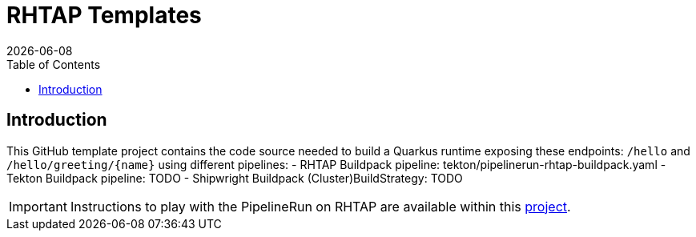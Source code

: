 = RHTAP Templates
:icons: font
:revdate: {docdate}
:toc: left
:toclevels: 2
ifdef::env-github[]
:tip-caption: :bulb:
:note-caption: :information_source:
:important-caption: :heavy_exclamation_mark:
:caution-caption: :fire:
:warning-caption: :warning:
endif::[]

== Introduction

This GitHub template project contains the code source needed to build a Quarkus runtime exposing these endpoints: `/hello` and `+/hello/greeting/{name}+`
using different pipelines:
- RHTAP Buildpack pipeline: tekton/pipelinerun-rhtap-buildpack.yaml
- Tekton Buildpack pipeline: TODO
- Shipwright Buildpack (Cluster)BuildStrategy: TODO

IMPORTANT: Instructions to play with the PipelineRun on RHTAP are available within this https://github.com/redhat-buildpacks/testing/tree/main#4-rhtap[project].
